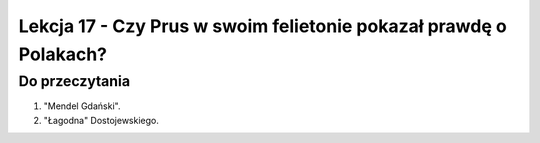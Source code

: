 ##################################################################
Lekcja 17 - Czy Prus w swoim felietonie pokazał prawdę o Polakach?
##################################################################

Do przeczytania
---------------

#. "Mendel Gdański".
#. "Łagodna" Dostojewskiego.
